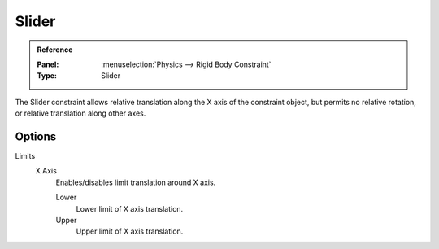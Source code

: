 
******
Slider
******

.. admonition:: Reference
   :class: refbox

   :Panel:     :menuselection:`Physics --> Rigid Body Constraint`
   :Type:      Slider

The Slider constraint allows relative translation along the X axis of the constraint object,
but permits no relative rotation, or relative translation along other axes.


Options
=======

Limits
   X Axis
      Enables/disables limit translation around X axis.

      Lower
         Lower limit of X axis translation.
      Upper
         Upper limit of X axis translation.
